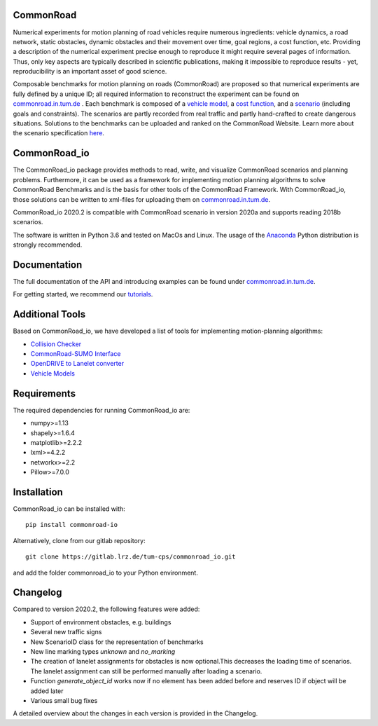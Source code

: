 CommonRoad
============

Numerical experiments for motion planning of road vehicles require numerous ingredients: vehicle dynamics, a road network, static obstacles, dynamic obstacles and their movement over time, goal regions, a cost function, etc. Providing a description of the numerical experiment precise enough to reproduce it might require several pages of information. Thus, only key aspects are typically described in scientific publications, making it impossible to reproduce results - yet, reproducibility is an important asset of good science.

Composable benchmarks for motion planning on roads (CommonRoad) are proposed so that numerical experiments are fully defined by a unique ID; all required information to reconstruct the experiment can be found on `commonroad.in.tum.de <https://commonroad.in.tum.de/>`_
. Each benchmark is composed of a `vehicle model <https://gitlab.lrz.de/tum-cps/commonroad-vehicle-models/blob/master/vehicleModels_commonRoad.pdf>`__, a `cost function <https://gitlab.lrz.de/tum-cps/commonroad-cost-functions/blob/master/costFunctions_commonRoad.pdf>`__, and a `scenario <https://commonroad.in.tum.de/scenarios/>`__ (including goals and constraints). The scenarios are partly recorded from real traffic and partly hand-crafted to create dangerous situations. Solutions to the benchmarks can be uploaded and ranked on the CommonRoad Website.
Learn more about the scenario specification `here <https://gitlab.lrz.de/tum-cps/commonroad-scenarios/blob/master/documentation/XML_commonRoad_2020a.pdf>`__.

CommonRoad_io
=============

The CommonRoad_io package provides methods to read, write, and visualize CommonRoad scenarios and planning problems. Furthermore, it can be used as a framework for implementing motion planning algorithms to solve CommonRoad Benchmarks and is the basis for other tools of the CommonRoad Framework.
With CommonRoad_io, those solutions can be written to xml-files for uploading them on `commonroad.in.tum.de <https://commonroad.in.tum.de/>`__.

CommonRoad_io 2020.2 is compatible with CommonRoad scenario in version 2020a and supports reading 2018b scenarios.

The software is written in Python 3.6 and tested on MacOs and Linux. The usage of the Anaconda_ Python distribution is strongly recommended.

.. _Anaconda: http://www.anaconda.com/download/#download

Documentation
=============

The full documentation of the API and introducing examples can be found under `commonroad.in.tum.de <https://commonroad-io.readthedocs.io/en/latest/>`__.

For getting started, we recommend our `tutorials <https://commonroad.in.tum.de/commonroad_io>`__.

Additional Tools
================
Based on CommonRoad_io, we have developed a list of tools for implementing motion-planning algorithms:

* `Collision Checker <https://gitlab.lrz.de/tum-cps/commonroad-collision-checker>`__
* `CommonRoad-SUMO Interface <https://gitlab.lrz.de/tum-cps/commonroad-sumo-interface>`__
* `OpenDRIVE to Lanelet converter <https://pypi.org/project/opendrive2lanelet>`__
* `Vehicle Models <https://gitlab.lrz.de/tum-cps/commonroad-vehicle-models/tree/master/Python>`__

Requirements
============

The required dependencies for running CommonRoad_io are:

* numpy>=1.13
* shapely>=1.6.4
* matplotlib>=2.2.2
* lxml>=4.2.2
* networkx>=2.2
* Pillow>=7.0.0

Installation
============

CommonRoad_io can be installed with::

	pip install commonroad-io

Alternatively, clone from our gitlab repository::

	git clone https://gitlab.lrz.de/tum-cps/commonroad_io.git

and add the folder commonroad_io to your Python environment.

Changelog
============
Compared to version 2020.2, the following features were added:

* Support of environment obstacles, e.g. buildings
* Several new traffic signs
* New ScenarioID class for the representation of benchmarks
* New line marking types *unknown* and *no_marking*
* The creation of lanelet assignments for obstacles is now optional.This decreases the loading time of scenarios. The lanelet assignment can still be performed manually after loading a scenario.
* Function *generate_object_id* works now if no element has been added before and reserves ID if object will be added later
* Various small bug fixes

A detailed overview about the changes in each version is provided in the Changelog.